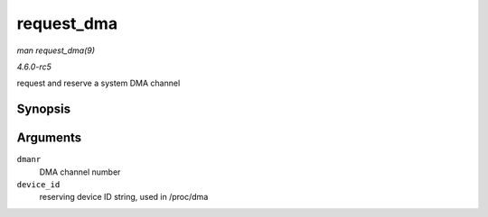 .. -*- coding: utf-8; mode: rst -*-

.. _API-request-dma:

===========
request_dma
===========

*man request_dma(9)*

*4.6.0-rc5*

request and reserve a system DMA channel


Synopsis
========

.. c:function:: int request_dma( unsigned int dmanr, const char * device_id )

Arguments
=========

``dmanr``
    DMA channel number

``device_id``
    reserving device ID string, used in /proc/dma


.. ------------------------------------------------------------------------------
.. This file was automatically converted from DocBook-XML with the dbxml
.. library (https://github.com/return42/sphkerneldoc). The origin XML comes
.. from the linux kernel, refer to:
..
.. * https://github.com/torvalds/linux/tree/master/Documentation/DocBook
.. ------------------------------------------------------------------------------
